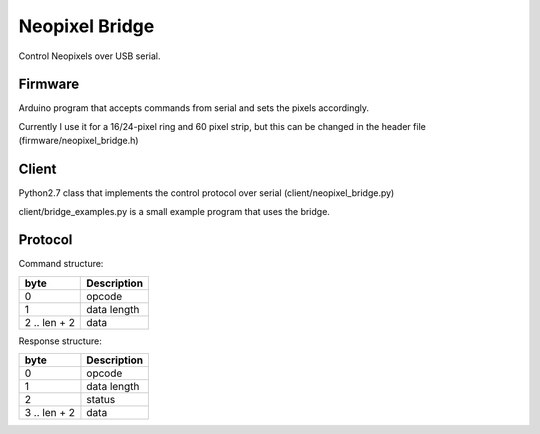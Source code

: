 Neopixel Bridge
===============

Control Neopixels over USB serial.

Firmware
--------

Arduino program that accepts commands from serial and sets the pixels accordingly.

Currently I use it for a 16/24-pixel ring and 60 pixel strip,
but this can be changed in the header file (firmware/neopixel_bridge.h)

Client
------

Python2.7 class that implements the control protocol over serial
(client/neopixel_bridge.py)

client/bridge_examples.py is a small example program that uses the bridge.


Protocol
--------

Command structure:

+--------------+-----------------------------+
| byte         | Description                 |
+==============+=============================+
| 0            | opcode                      |
+--------------+-----------------------------+
| 1            | data length                 |
+--------------+-----------------------------+
| 2 .. len + 2 | data                        |
+--------------+-----------------------------+

Response structure:

+--------------+-----------------------------+
| byte         | Description                 |
+==============+=============================+
| 0            | opcode                      |
+--------------+-----------------------------+
| 1            | data length                 |
+--------------+-----------------------------+
| 2            | status                      |
+--------------+-----------------------------+
| 3 .. len + 2 | data                        |
+--------------+-----------------------------+
